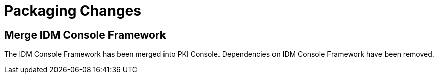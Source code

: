 = Packaging Changes =

== Merge IDM Console Framework ==

The IDM Console Framework has been merged into PKI Console.
Dependencies on IDM Console Framework have been removed.
